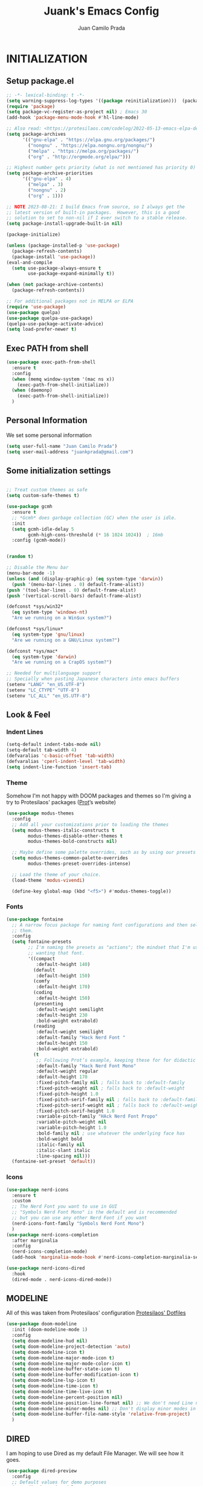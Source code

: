 #+TITLE: Juank's Emacs Config
#+AUTHOR: Juan Camilo Prada
#+EMAIL: juankprada@gmail.com

* INITIALIZATION


** Setup package.el

#+begin_src emacs-lisp
  ;; -*- lexical-binding: t -*-
  (setq warning-suppress-log-types '((package reinitialization)))  (package-initialize)
  (require 'package)
  (setq package-vc-register-as-project nil) ; Emacs 30
  (add-hook 'package-menu-mode-hook #'hl-line-mode)

  ;; Also read: <https://protesilaos.com/codelog/2022-05-13-emacs-elpa-devel/>
  (setq package-archives
        '(("gnu-elpa" . "https://elpa.gnu.org/packages/")
          ("nongnu" . "https://elpa.nongnu.org/nongnu/")
          ("melpa" . "https://melpa.org/packages/")
          ("org" . "http://orgmode.org/elpa/")))

  ;; Highest number gets priority (what is not mentioned has priority 0)
  (setq package-archive-priorities
        '(("gnu-elpa" . 4)
          ("melpa" . 3)
          ("nongnu" . 2)
          ("org" . 1)))

  ;; NOTE 2023-08-21: I build Emacs from source, so I always get the
  ;; latest version of built-in packages.  However, this is a good
  ;; solution to set to non-nil if I ever switch to a stable release.
  (setq package-install-upgrade-built-in nil)

  (package-initialize)

  (unless (package-installed-p 'use-package)
    (package-refresh-contents)
    (package-install 'use-package))
  (eval-and-compile
    (setq use-package-always-ensure t
          use-package-expand-minimally t))

  (when (not package-archive-contents)
    (package-refresh-contents))

  ;; For additional packages not in MELPA or ELPA
  (require 'use-package)
  (use-package quelpa)
  (use-package quelpa-use-package)
  (quelpa-use-package-activate-advice)
  (setq load-prefer-newer t)
#+end_src



#+RESULTS:

** Exec PATH from shell
#+begin_src emacs-lisp
  (use-package exec-path-from-shell
    :ensure t
    :config
    (when (memq window-system '(mac ns x))
      (exec-path-from-shell-initialize))
    (when (daemonp)
      (exec-path-from-shell-initialize))
    )
#+end_src

** Personal Information

We set some personal information
#+begin_src emacs-lisp
  (setq user-full-name "Juan Camilo Prada")
  (setq user-mail-address "juankprada@gmail.com")
#+end_src

** Some initialization settings
#+begin_src emacs-lisp

  ;; Treat custom themes as safe
  (setq custom-safe-themes t)

  (use-package gcmh
    :ensure t
    ;; *Gcmh* does garbage collection (GC) when the user is idle.
    :init
    (setq gcmh-idle-delay 5
          gcmh-high-cons-threshold (* 16 1024 1024))  ; 16mb
    :config (gcmh-mode))


  (random t)

  ;; Disable the Menu bar
  (menu-bar-mode -1)
  (unless (and (display-graphic-p) (eq system-type 'darwin))
    (push '(menu-bar-lines . 0) default-frame-alist))
  (push '(tool-bar-lines . 0) default-frame-alist)
  (push '(vertical-scroll-bars) default-frame-alist)

  (defconst *sys/win32*
    (eq system-type 'windows-nt)
    "Are we running on a Win$ux system?")

  (defconst *sys/linux*
    (eq system-type 'gnu/linux)
    "Are we running on a GNU/Linux system?")

  (defconst *sys/mac*
    (eq system-type 'darwin)
    "Are we running on a CrapOS system?")

  ;; Needed for multilanguage support
  ;; Specially when pasting Japanese characters into emacs buffers
  (setenv "LANG" "en_US.UTF-8")
  (setenv "LC_CTYPE" "UTF-8")
  (setenv "LC_ALL" "en_US.UTF-8")
  
#+end_src

** Look & Feel

*** Indent Lines
#+begin_src emacs-lisp
  (setq-default indent-tabs-mode nil)
  (setq-default tab-width 4)
  (defvaralias 'c-basic-offset 'tab-width)
  (defvaralias 'cperl-indent-level 'tab-width)
  (setq indent-line-function 'insert-tab)
#+end_src

*** Theme
Somehow I'm not happy with DOOM packages and themes so I'm
giving a try to Protesilaos' packages ([[http://protesilaos.com][Prot]]’s website)

#+begin_src emacs-lisp
  (use-package modus-themes
    :config
    ;; Add all your customizations prior to loading the themes
    (setq modus-themes-italic-constructs t
          modus-themes-disable-other-themes t
          modus-themes-bold-constructs nil)

    ;; Maybe define some palette overrides, such as by using our presets
    (setq modus-themes-common-palette-overrides
          modus-themes-preset-overrides-intense)

    ;; Load the theme of your choice.
    (load-theme 'modus-vivendi)

    (define-key global-map (kbd "<f5>") #'modus-themes-toggle))
#+end_src



*** Fonts
#+begin_src emacs-lisp
  (use-package fontaine
    ;; A narrow focus package for naming font configurations and then selecting
    ;; them.
    :config
    (setq fontaine-presets
          ;; I'm naming the presets as "actions"; the mindset that I'm using when
          ;; wanting that font.
          '((compact
             :default-height 140)
            (default
             :default-height 150)
            (comfy
             :default-height 170)
            (coding
             :default-height 150)
            (presenting
             :default-weight semilight
             :default-height 230
             :bold-weight extrabold)
            (reading
             :default-weight semilight
             :default-family "Hack Nerd Font "
             :default-height 150
             :bold-weight extrabold)
            (t
             ;; Following Prot’s example, keeping these for for didactic purposes.
             :default-family "Hack Nerd Font Mono"
             :default-weight regular
             :default-height 170
             :fixed-pitch-family nil ; falls back to :default-family
             :fixed-pitch-weight nil ; falls back to :default-weight
             :fixed-pitch-height 1.0
             :fixed-pitch-serif-family nil ; falls back to :default-family
             :fixed-pitch-serif-weight nil ; falls back to :default-weight
             :fixed-pitch-serif-height 1.0
             :variable-pitch-family "HAck Nerd Font Propo"
             :variable-pitch-weight nil
             :variable-pitch-height 1.0
             :bold-family nil ; use whatever the underlying face has
             :bold-weight bold
             :italic-family nil
             :italic-slant italic
             :line-spacing nil)))
    (fontaine-set-preset 'default))

#+end_src


*** Icons

#+begin_src emacs-lisp
  (use-package nerd-icons
    :ensure t
    :custom
    ;; The Nerd Font you want to use in GUI
    ;; "Symbols Nerd Font Mono" is the default and is recommended
    ;; but you can use any other Nerd Font if you want
    (nerd-icons-font-family "Symbols Nerd Font Mono")
    )
  (use-package nerd-icons-completion
    :after marginalia
    :config
    (nerd-icons-completion-mode)
    (add-hook 'marginalia-mode-hook #'nerd-icons-completion-marginalia-setup))

  (use-package nerd-icons-dired
    :hook
    (dired-mode . nerd-icons-dired-mode))
#+end_src


** MODELINE

All of this was taken from Protesilaos' configuration [[https://github.com/protesilaos/dotfiles][Protesilaos' Dotfiles]]
#+begin_src emacs-lisp
  (use-package doom-modeline
    :init (doom-modeline-mode 1)
    :config
    (setq doom-modeline-hud nil)
    (setq doom-modeline-project-detection 'auto)
    (setq doom-modeline-icon t)
    (setq doom-modeline-major-mode-icon t)
    (setq doom-modeline-major-mode-color-icon t)
    (setq doom-modeline-buffer-state-icon t)
    (setq doom-modeline-buffer-modification-icon t)
    (setq doom-modeline-lsp-icon t)
    (setq doom-modeline-time-icon t)
    (setq doom-modeline-time-live-icon t)
    (setq doom-modeline-percent-position nil)
    (setq doom-modeline-position-line-format nil) ;; We don't need Line number position in modeline
    (setq doom-modeline-minor-modes nil) ;; Don't display minor modes in modeline
    (setq doom-modeline-buffer-file-name-style 'relative-from-project)
    )
#+end_src


** DIRED
I am hoping to use Dired as my default File Manager. We will see how it goes.

#+begin_src emacs-lisp
  (use-package dired-preview
    :config
    ;; Default values for demo purposes
    (setq dired-preview-delay 0.7)
    (setq dired-preview-max-size (expt 2 20))
    (setq dired-preview-ignored-extensions-regexp
          (concat "\\."
                  "\\(mkv\\|webm\\|mp4\\|mp3\\|ogg\\|m4a"
                  "\\|gz\\|zst\\|tar\\|xz\\|rar\\|zip"
                  "\\|iso\\|epub\\|pdf\\)"))

    ;; Enable `dired-preview-mode' in a given Dired buffer or do it
    ;; globally:
    (dired-preview-global-mode 1)


    (defun my-dired-preview-to-the-right ()
      "My preferred `dired-preview-display-action-alist-function'."
      '((display-buffer-in-side-window)
        (side . right)
        (width . 0.3)))

    (setq dired-preview-display-action-alist-function #'my-dired-preview-to-the-right)
    )
#+end_src


** HELPFUL SETTINGS


*** Expand Region

This is a really awesome package that provides semantic expansion and selection.
Check out the video at: https://emacsrocks.com/e09.html to find out more.
#+begin_src emacs-lisp
  (use-package expand-region
    :bind (("C-=" . er/expand-region)
           ("C--" . er/contract-region)))

#+end_src


*** Add Icons to the completion system
#+begin_src emacs-lisp

  (use-package kind-icon
    ;; This packages helps provide additional icons for functions and variables in
    ;; the completion candidates.
    :after corfu
    :custom
    (kind-icon-use-icons t)
    (kind-icon-default-face 'corfu-default) ; Have background color be the same as
                                          ; `corfu' face background
    (kind-icon-blend-background nil)  ; Use midpoint color between foreground and
                                          ; background colors ("blended")?
    (kind-icon-blend-frac 0.08)
    ;; directory that defaults to the `user-emacs-directory'. Here, I change that
    ;; directory to a location appropriate to `no-littering' conventions, a
    ;; package which moves directories of other packages to sane locations.
    ;; (svg-lib-icons-dir (no-littering-expand-var-file-name "svg-lib/cache/")) ;
    ;; Change cache dir
    :config
                                          ; Enable `kind-icon'
    (add-to-list 'corfu-margin-formatters #'kind-icon-margin-formatter)
    ;; Add hook to reset cache so the icon colors match my theme
    ;; NOTE 2022-02-05: This is a hook which resets the cache whenever I switch
    ;; the theme using my custom defined command for switching themes. If I don't
    ;; do this, then the backgound color will remain the same, meaning it will not
    ;; match the background color corresponding to the current theme. Important
    ;; since I have a light theme and dark theme I switch between. This has no
    ;; function unless you use something similar
    (add-hook 'kb/themes-hooks
              #'(lambda () (interactive) (kind-icon-reset-cache))))
#+end_src

*** WHICH KEY
#+begin_src emacs-lisp
  (use-package which-key
    :ensure t)
  (which-key-mode)
#+end_src



*** IEdit
Edit multiple regions simultaneously
#+begin_src emacs-lisp
  (use-package iedit
    :ensure t
    :bind ("C-|" . iedit-mode)
    :diminish)
#+end_src


*** Dired
#+begin_src emacs-lisp
  (use-package dired
    :ensure nil
    :bind
    (("C-x C-j" . dired-jump))
    :custom
    ;; Always delete and copy recursively
    (dired-listing-switches "-lah")
    (dired-recursive-deletes 'always)
    (dired-recursive-copies 'always)
    ;; Auto refresh Dired, but be quiet about it
    (global-auto-revert-non-file-buffers t)
    (auto-revert-verbose nil)
    ;; Quickly copy/move file in Dired
    (dired-dwim-target t)
    ;; Move files to trash when deleting
    (delete-by-moving-to-trash t)
    ;; Load the newest version of a file
    (load-prefer-newer t)
    ;; Detect external file changes and auto refresh file
    (auto-revert-use-notify nil)
    (auto-revert-interval 3) ; Auto revert every 3 sec
    :config
    ;; Enable global auto-revert
    (global-auto-revert-mode t)
    ;; Reuse same dired buffer, to prevent numerous buffers while navigating in dired
    (put 'dired-find-alternate-file 'disabled nil)
    :hook
    (dired-mode . (lambda ()
                    (local-set-key (kbd "<mouse-2>") #'dired-find-alternate-file)
                    (local-set-key (kbd "RET") #'dired-find-alternate-file)
                    (local-set-key (kbd "^")
                                   (lambda () (interactive) (find-alternate-file ".."))))))
#+end_src


** FUNCTIONAL PLUGINS

*** Better Compilation Colors
#+begin_src emacs-lisp
  (use-package fancy-compilation
    :ensure t
    :config
    (setq fancy-compilation-override-colors nil)
    :commands (fancy-compilation-mode))

  (with-eval-after-load 'compile
    (fancy-compilation-mode))
#+end_src


*** Undo Tree
#+begin_src emacs-lisp
  (use-package undo-tree
    :ensure t
    :defer t
    :init (global-undo-tree-mode)
    :custom
    (undo-tree-visualizer-diff t)
    (undo-tree-history-directory-alist `(("." . ,(expand-file-name ".backup" user-emacs-directory))))
    (undo-tree-visualizer-timestamps t))
#+end_src


*** SUDO edit
#+begin_src emacs-lisp
  (use-package sudo-edit
    :ensure t
    :commands (sudo-edit))
#+end_src


*** AVY
Pick a letter and Avy finds all words with it at the begining of it. 
#+begin_src emacs-lisp
  (use-package avy
    :defer t
    :bind
    (("C-:" . avy-goto-char-timer)
     ("C-;" . avy-goto-line))
    :custom
    (avy-timeout-seconds 0.3)
    (avy-style 'pre)
    :custom-face
    (avy-lead-face ((t (:background "#51afef" :foreground "#870000" :weight bold)))));
#+end_src

*** Crux
#+begin_src  emacs-lisp
  (use-package crux

    :bind
    (("C-a" . crux-move-beginning-of-line)
     ("C-x 4 t" . crux-transpose-windows)
     ("C-x K" . crux-kill-other-buffers)
     ("C-k" . crux-smart-kill-line))
    :config
    (crux-with-region-or-buffer indent-region)
    (crux-with-region-or-buffer untabify)
    (crux-with-region-or-point-to-eol kill-ring-save)
    (defalias 'rename-file-and-buffer #'crux-rename-file-and-buffer))
#+end_src


*** DASHBOARD
Emacs Dashboard is an extensible startup screen showing your recent files, bookmars,
agenda items and an Emacs banner.
#+begin_src emacs-lisp
  (use-package dashboard-hackernews

    :init
    :config
    (require 'json))

  (use-package dashboard
    ;; Install dashboard if not installed
    :init     ;; tweak dashboard config before loading it
    (setq dashboard-banner-logo-title "Greetings master. What are we working on today?")
    ;;(setq dashboard-startup-banner 'logo) ;; use the standrad emacs logo as banner
    (setq dashboard-startup-banner (concat "~/.emacs.d/logos/logo-" (number-to-string (random 21)) ".png")) ;; use the standrad emacs logo as banner

    (setq dashboard-display-icons-p t) ;; display icons on both GUI and terminal
    (setq dashboard-icon-type 'nerd-icons) ;; use `nerd-icons' package
    ;;(setq dashboard-icon-type 'all-the-icons) ;; use `all-the-icons' package

    (setq dashboard-set-init-info t)
    (setq dashboard-set-heading-icons t)
    (setq dashboard-set-file-icons t)

    ;;(setq dashboard-center-content nil) ;; set to 't' for centered content
    (setq dashboard-set-navigator t)
    ;;(setq dashboard-navigator-buttons '((("" " Install system package" " Install system package" (lambda (&rest _) (helm-system-packages))))))
    (setq dashboard-set-week-agenda t)
    (setq dashboard-week-agenda t)
    (setq dashboard-heading-icons '((recents   . "nf-oct-history")
                                    (bookmarks . "nf-oct-bookmark")
                                    (agenda    . "nf-oct-calendar")
                                    (projects  . "nf-oct-rocket")
                                    (registers . "nf-oct-database")
                                    (hackernews . "nf-oct-log")
                                    ))
    (setq dashboard-week-agenda t)
    (setq dashboard-items '((recents . 10)
                            (agenda . 5)
                            (bookmarks . 5)
                            (projects . 5)
                            (registers . 5)
                            (hackernews . 5)
                            ))
    (setq initial-buffer-choice (lambda () (get-buffer-create "*dashboard*")))
    :config
    (dashboard-setup-startup-hook))
#+end_src


*** ORG Mode
#+begin_src emacs-lisp
  (use-package org

    :defer t
    :bind (("C-c l" . org-store-link)
           ("C-c a" . org-agenda)
           ("C-c c" . org-capture)
           (:map org-mode-map (("C-c C-p" . eaf-org-export-to-pdf-and-open)
                               ("C-c ;" . nil))))
    :custom
    (org-log-done 'time)
    (calendar-latitude 35.689487) ;; Prerequisite: set it to your location, currently default: Toronto, Canada
    (calendar-longitude 139.691711) ;; Usable for M-x `sunrise-sunset' or in `org-agenda'
    (org-export-backends (quote (ascii html icalendar latex md odt pdf)))
    (org-use-speed-commands t)
    (org-confirm-babel-evaluate 'nil)
    (org-latex-listings-options '(("breaklines" "true")))
    (setq org-todo-keywords
          (quote ((sequence "TODO(t!)"  "NEXT(n!)" "|" "DONE(d!)")
                  (sequence "IDEA(i!)" "MAYBE(y!)" "STAGED(s!)" "WORKING(k!)" "|" "USED(u!/@)")
                  )))
    (org-latex-listings t)
    (org-deadline-warning-days 7)
    (org-agenda-window-setup 'other-window)
    (org-latex-pdf-process
     '("pdflatex -shelnl-escape -interaction nonstopmode -output-directory %o %f"
       "pdflatex -shell-escape -interaction nonstopmode -output-directory %o %f"))
    :custom-face
    (org-agenda-current-time ((t (:foreground "spring green"))))
    :config
    (add-to-list 'org-latex-packages-alist '("" "listings"))
    (unless (version< org-version "9.2")
      (require 'org-tempo))
    (when (file-directory-p "~/org/agenda/")
      (setq org-agenda-files (list "~/org/agenda/")))
    (org-babel-do-load-languages
     'org-babel-load-languages
     '(;; other Babel languages
       (C . t)
       (python . t)
       (plantuml . t)))
    (defun org-export-toggle-syntax-highlight ()
      "Setup variables to turn on syntax highlighting when calling `org-latex-export-to-pdf'."
      (interactive)
      (setq-local org-latex-listings 'minted)
      (add-to-list 'org-latex-packages-alist '("newfloat" "minted")))

    (defun org-table-insert-vertical-hline ()
      "Insert a #+attr_latex to the current buffer, default the align to |c|c|c|, adjust if necessary."
      (interactive)
      (insert "#+attr_latex: :align |c|c|c|")))

  (use-package org-roam
    :after org
    :custom
    (org-roam-node-display-template
     (concat "${title:*} "
             (propertize "${tags:10}" 'face 'org-tag)))
    (org-roam-completion-everywhere t)
    :bind
    (("C-c n l" . org-roam-buffer-toggle)
     ("C-c n f" . org-roam-node-find)
     ("C-c n i" . org-roam-node-insert)
     ("C-c n h" . org-id-get-create)))
  ;;:config
  ;;(when (file-directory-p "~/org/roam/")
  ;;(setq org-roam-directory (file-truename "~/org/roam")))
  ;;(org-roam-db-autosync-mode))


  (use-package toc-org
    :hook (org-mode . toc-org-mode))

  (use-package ox-md
    :disabled
    :after (org))

  (use-package htmlize :defer t)
#+end_src


*** Rainbow Mode
#+begin_src emacs-lisp
  (use-package rainbow-mode

    :config
    (define-globalized-minor-mode my-global-rainbow-mode rainbow-mode
      (lambda () (rainbow-mode 1)))
    (my-global-rainbow-mode 1)
    )
#+end_src


*** Projectile
#+begin_src emacs-lisp
  (use-package projectile

    :config
    (projectile-global-mode 1))
#+end_src


*** Magit
#+begin_src emacs-lisp

  (use-package magit

    :if (executable-find "git")
    :bind
    (("C-x g" . magit-status)
     (:map magit-status-mode-map
           ("M-RET" . magit-diff-visit-file-other-window)))
    :config
    (defun magit-log-follow-current-file ()
      "A wrapper around `magit-log-buffer-file' with `--follow' argument."
      (interactive)
      (magit-log-buffer-file t)))
#+end_src


*** Vertico, Marginalia, Consult and embark (instead of swiper)
#+begin_src emacs-lisp
  ;; Enable vertico
  (use-package vertico
    :init
    (vertico-mode)

    ;; Different scroll margin
    (setq vertico-scroll-margin 0)

    ;; Show more candidates
    ;; (setq vertico-count 20)

    ;; Grow and shrink the Vertico minibuffer
    ;; (setq vertico-resize t)

    ;; Optionally enable cycling for `vertico-next' and `vertico-previous'.
    (setq vertico-cycle t)

    (defun my/vertico-insert ()
      (interactive)
      (let* ((mb (minibuffer-contents-no-properties))
             (lc (if (string= mb "") mb (substring mb -1))))
        (cond ((string-match-p "^[/~:]" lc) (self-insert-command 1 ?/))
              ((file-directory-p (vertico--candidate)) (vertico-insert))
              (t (self-insert-command 1 ?/)))))
    :bind (:map vertico-map
                ("/" . #'my/vertico-insert))
    :config
    (setq vertico-preselect 'directory)
    (defun +vertico-restrict-to-matches ()
      (interactive)
      (let ((inhibit-read-only t))
        (goto-char (point-max))
        (insert " ")
        (add-text-properties (minibuffer-prompt-end) (point-max)
                             '(invisible t read-only t cursor-intangible t rear-nonsticky t))))
    (define-key vertico-map (kbd "S-/") #'+vertico-restrict-to-matches)

    (defvar +vertico-current-arrow t)
    (cl-defmethod vertico--format-candidate :around
      (cand prefix suffix index start &context ((and +vertico-current-arrow
                                                     (not (bound-and-true-p vertico-flat-mode)))
                                                (eql t)))
      (setq cand (cl-call-next-method cand prefix suffix index start))
      (if (bound-and-true-p vertico-grid-mode)
          (if (= vertico--index index)
              (concat #("▶" 0 1 (face vertico-current)) cand)
            (concat #("_" 0 1 (display " ")) cand))
        (if (= vertico--index index)
            (concat
             #(" " 0 1 (display (left-fringe right-triangle vertico-current)))
             cand)
          cand)))

    )


  ;; Persist history over Emacs restarts. Vertico sorts by history position.
  (use-package savehist
    :init
    (savehist-mode))

  ;; A few more useful configurations...
  (use-package emacs
    :init
    ;; Add prompt indicator to `completing-read-multiple'.
    ;; We display [CRM<separator>], e.g., [CRM,] if the separator is a comma.
    (defun crm-indicator (args)
      (cons (format "[CRM%s] %s"
                    (replace-regexp-in-string
                     "\\`\\[.*?]\\*\\|\\[.*?]\\*\\'" ""
                     crm-separator)
                    (car args))
            (cdr args)))
    (advice-add #'completing-read-multiple :filter-args #'crm-indicator)

    ;; Do not allow the cursor in the minibuffer prompt
    (setq minibuffer-prompt-properties
          '(read-only t cursor-intangible t face minibuffer-prompt))
    (add-hook 'minibuffer-setup-hook #'cursor-intangible-mode)

    ;; Emacs 28: Hide commands in M-x which do not work in the current mode.
    ;; Vertico commands are hidden in normal buffers.
    ;; (setq read-extended-command-predicate
    ;;       #'command-completion-default-include-p)

    ;; Enable recursive minibuffers
    (setq enable-recursive-minibuffers t))

  ;; Enable rich annotations using the Marginalia package
  (use-package marginalia
    ;; Bind `marginalia-cycle' locally in the minibuffer.  To make the binding
    ;; available in the *Completions* buffer, add it to the
    ;; `completion-list-mode-map'.
    :bind (:map minibuffer-local-map
                ("M-A" . marginalia-cycle))
    :custom
    (marginalia-max-relative-age 0)
    (marginalia-align 'right)
    ;; The :init section is always executed.
    :init
    ;; Marginalia must be activated in the :init section of use-package such that
    ;; the mode gets enabled right away. Note that this forces loading the
    ;; package.
    (marginalia-mode))



  ;; Example configuration for Consult
  (use-package consult
    ;; Replace bindings. Lazily loaded due by `use-package'.
    :bind (;; C-c bindings in `mode-specific-map'
           ("C-c M-x" . consult-mode-command)
           ("C-c h" . consult-history)
           ("C-c k" . consult-kmacro)
           ("C-c m" . consult-man)
           ("C-c i" . consult-info)
           ([remap Info-search] . consult-info)
           ;; C-x bindings in `ctl-x-map'
           ("C-x M-:" . consult-complex-command)     ;; orig. repeat-complex-command
           ("C-x b" . consult-buffer)                ;; orig. switch-to-buffer
           ("C-x 4 b" . consult-buffer-other-window) ;; orig. switch-to-buffer-other-window
           ("C-x 5 b" . consult-buffer-other-frame)  ;; orig. switch-to-buffer-other-frame
           ("C-x t b" . consult-buffer-other-tab)    ;; orig. switch-to-buffer-other-tab
           ("C-x r b" . consult-bookmark)            ;; orig. bookmark-jump
           ("C-x p b" . consult-project-buffer)      ;; orig. project-switch-to-buffer
           ;; Custom M-# bindings for fast register access
           ("M-#" . consult-register-load)
           ("M-'" . consult-register-store)          ;; orig. abbrev-prefix-mark (unrelated)
           ("C-M-#" . consult-register)
           ;; Other custom bindings
           ("M-y" . consult-yank-pop)                ;; orig. yank-pop
           ;; M-g bindings in `goto-map'
           ("M-g e" . consult-compile-error)
           ("M-g f" . consult-flycheck)              ;; Alternative: consult-flycheck
           ("M-g g" . consult-goto-line)             ;; orig. goto-line
           ("M-g M-g" . consult-goto-line)           ;; orig. goto-line
           ("M-g o" . consult-outline)               ;; Alternative: consult-org-heading
           ("M-g m" . consult-mark)
           ("M-g k" . consult-global-mark)
           ("M-g i" . consult-imenu)
           ("M-g I" . consult-imenu-multi)
           ;; M-s bindings in `search-map'
           ("M-s d" . consult-find)                  ;; Alternative: consult-fd
           ("M-s c" . consult-locate)
           ("M-s g" . consult-grep)
           ("M-s G" . consult-git-grep)
           ("M-s r" . consult-ripgrep)
           ("M-s l" . consult-line)
           ("M-s L" . consult-line-multi)
           ("M-s k" . consult-keep-lines)
           ("M-s u" . consult-focus-lines)
           ;; Isearch integration
           ("M-s e" . consult-isearch-history)
           :map isearch-mode-map
           ("M-e" . consult-isearch-history)         ;; orig. isearch-edit-string
           ("M-s e" . consult-isearch-history)       ;; orig. isearch-edit-string
           ("M-s l" . consult-line)                  ;; needed by consult-line to detect isearch
           ("M-s L" . consult-line-multi)            ;; needed by consult-line to detect isearch
           ;; Minibuffer history
           :map minibuffer-local-map
           ("M-s" . consult-history)                 ;; orig. next-matching-history-element
           ("M-r" . consult-history))                ;; orig. previous-matching-history-element

    ;; Enable automatic preview at point in the *Completions* buffer. This is
    ;; relevant when you use the default completion UI.
    :hook (completion-list-mode . consult-preview-at-point-mode)

    ;; The :init configuration is always executed (Not lazy)
    :init

    ;; Optionally configure the register formatting. This improves the register
    ;; preview for `consult-register', `consult-register-load',
    ;; `consult-register-store' and the Emacs built-ins.
    (setq register-preview-delay 0.5
          register-preview-function #'consult-register-format)

    ;; Optionally tweak the register preview window.
    ;; This adds thin lines, sorting and hides the mode line of the window.
    (advice-add #'register-preview :override #'consult-register-window)

    ;; Use Consult to select xref locations with preview
    (setq xref-show-xrefs-function #'consult-xref
          xref-show-definitions-function #'consult-xref)

    ;; Configure other variables and modes in the :config section,
    ;; after lazily loading the package.
    :config

    ;; Optionally configure preview. The default value
    ;; is 'any, such that any key triggers the preview.
    ;; (setq consult-preview-key 'any)
    ;; (setq consult-preview-key "M-.")
    ;; (setq consult-preview-key '("S-<down>" "S-<up>"))
    ;; For some commands and buffer sources it is useful to configure the
    ;; :preview-key on a per-command basis using the `consult-customize' macro.
    (consult-customize
     consult-theme :preview-key '(:debounce 0.2 any)
     consult-ripgrep consult-git-grep consult-grep
     consult-bookmark consult-recent-file consult-xref
     consult--source-bookmark consult--source-file-register
     consult--source-recent-file consult--source-project-recent-file
     ;; :preview-key "M-."
     :preview-key '(:debounce 0.4 any))

    ;; Optionally configure the narrowing key.
    ;; Both < and C-+ work reasonably well.
    (setq consult-narrow-key "<") ;; "C-+"

    ;; Optionally make narrowing help available in the minibuffer.
    ;; You may want to use `embark-prefix-help-command' or which-key instead.
    ;; (define-key consult-narrow-map (vconcat consult-narrow-key "?") #'consult-narrow-help)

    ;; By default `consult-project-function' uses `project-root' from project.el.
    ;; Optionally configure a different project root function.
        ;;;; 1. project.el (the default)
    ;; (setq consult-project-function #'consult--default-project--function)
        ;;;; 2. vc.el (vc-root-dir)
    ;; (setq consult-project-function (lambda (_) (vc-root-dir)))
        ;;;; 3. locate-dominating-file
    ;; (setq consult-project-function (lambda (_) (locate-dominating-file "." ".git")))
        ;;;; 4. projectile.el (projectile-project-root)
    ;; (autoload 'projectile-project-root "projectile")
    ;; (setq consult-project-function (lambda (_) (projectile-project-root)))
        ;;;; 5. No project support
    ;; (setq consult-project-function nil)
    )

  (use-package consult-flycheck
    :after consult)

  (use-package embark
    :bind
    (("C-." . embark-act)         ;; pick some comfortable binding
     ("C-'" . embark-dwim)        ;; good alternative: M-.
     ("C-h B" . embark-bindings)) ;; alternative for `describe-bindings'

    :init

    ;; Optionally replace the key help with a completing-read interface
    (setq prefix-help-command #'embark-prefix-help-command)

    ;; Show the Embark target at point via Eldoc. You may adjust the
    ;; Eldoc strategy, if you want to see the documentation from
    ;; multiple providers. Beware that using this can be a little
    ;; jarring since the message shown in the minibuffer can be more
    ;; than one line, causing the modeline to move up and down:

    ;; (add-hook 'eldoc-documentation-functions #'embark-eldoc-first-target)
    ;; (setq eldoc-documentation-strategy #'eldoc-documentation-compose-eagerly)

    :config

    ;; Hide the mode line of the Embark live/completions buffers
    (add-to-list 'display-buffer-alist
                 '("\\`\\*Embark Collect \\(Live\\|Completions\\)\\*"
                   nil
                   (window-parameters (mode-line-format . none)))))

  ;; Consult users will also want the embark-consult package.
  (use-package embark-consult
    :after embark
    ;; only need to install it, embark loads it after consult if found
    :hook
    (embark-collect-mode . consult-preview-at-point-mode))


  (use-package consult-dir
    ;; This package helps ease traveling across directories by providing directory
    ;; candidates related to current buffers, bookmarks, and projects.  Further,
    ;; like other ~consult.el~ functions, you can use narrowing keys.  See
    ;; https://github.com/karthink/consult-dir.
    :after (consult)
    :bind (("C-x C-d" . consult-dir)
           :map minibuffer-local-completion-map
           ("C-x C-d" . consult-dir)
           ("C-x C-j" . consult-dir-jump-file)))


  (use-package consult-projectile
    ;; package provides a function I use everyday: ~M-x consult-projectile~.  When
    ;; I invoke ~consult-projectile~, I have the file completion for the current
    ;; project.  I can also type =b= + =SPACE= to narrow my initial search to open
    ;; buffers in the project.  Or =p= + =space= to narrow to other projects; and
    ;; then select a file within that project.
    :commands (consult-projectile)
    :config
    ;; I want recent files as well as project files as well as recent project
    ;; files...Hence the override fb
    (setq juank/consult--source-recent-file consult--source-recent-file)
    (plist-put juank/consult--source-recent-file :narrow ?R)
    (plist-put juank/consult--source-recent-file :name "Recent File")
    (setq consult-projectile-sources
          '( ;; key b
            consult-projectile--source-projectile-buffer
            ;; key f
            consult-projectile--source-projectile-file
            ;; key p
            consult-projectile--source-projectile-project
            ;; key d
            consult-projectile--source-projectile-dir
            ;; key m
            consult--source-bookmark
            ;; key r
            consult-projectile--source-projectile-recentf
            ;; key R
            juank/consult--source-recent-file
            ;; key *
            consult--source-modified-buffer))

    (defun consult-find-file-with-preview (prompt &optional dir default mustmatch initial pred)
      (interactive)
      (let ((default-directory (or dir default-directory)))
        (consult--read #'read-file-name-internal :state (consult--file-preview)
                       :prompt prompt
                       :initial initial
                       :require-match mustmatch
                       :predicate pred)))
    :bind ("C-x C-p" . consult-projectile)
    )


  (use-package orderless
    :init
    (setq completion-styles '(orderless basic)
          completion-category-defaults nil
          completion-category-overrides '((file (style basic partial-completion)))
          ))



#+end_src

*** CORFU mode (instead of company mode
#+begin_src emacs-lisp
  (use-package corfu
    ;; Optional customizations
    :custom
    (corfu-cycle t)                ;; Enable cycling for `corfu-next/previous'
    ;; (corfu-auto t)                 ;; Enable auto completion
    (corfu-separator ?_)          ;; Orderless field separator
    ;; (corfu-quit-at-boundary nil)   ;; Never quit at completion boundary
    ;; (corfu-quit-no-match nil)      ;; Never quit, even if there is no match
    ;; (corfu-preview-current nil)    ;; Disable current candidate preview
    ;; (corfu-preselect 'prompt)      ;; Preselect the prompt
    ;; (corfu-on-exact-match nil)     ;; Configure handling of exact matches
    (corfu-scroll-margin 5)        ;; Use scroll margin
    ;; Recommended: Enable Corfu globally.  This is recommended since Dabbrev can
    ;; be used globally (M-/).  See also the customization variable
    ;; `global-corfu-modes' to exclude certain modes.
    :bind
    (:map corfu-map ("M-SPC" . corfu-insert-separator))
    :config
    (setq corfu-auto t
          corfu-quit-no-match 'separator)
    :init
    (global-corfu-mode)

    )

  ;; A few more useful configurations...
  (use-package emacs
    :init

    ;; Emacs 28: Hide commands in M-x which do not apply to the current mode.
    ;; Corfu commands are hidden, since they are not supposed to be used via M-x.
    (setq read-extended-command-predicate
          #'command-completion-default-include-p)

    ;; Enable indentation+completion using the TAB key.
    ;; `completion-at-point' is often bound to M-TAB.
    (setq tab-always-indent 'complete)
    (setq completion-cycle-threshold nil)      ; Always show all candidates in popup menu
    )

  (use-package cape
    :bind (("C-c p p" . completion-at-point) ;; capf
           ("C-c p t" . complete-tag)        ;; etags
           ("C-c p d" . cape-dabbrev)        ;; or dabbrev-completion
           ("C-c p h" . cape-history)
           ("C-c p f" . cape-file)
           ("C-c p k" . cape-keyword)
           ("C-c p s" . cape-elisp-symbol)
           ("C-c p e" . cape-elisp-block)
           ("C-c p a" . cape-abbrev)
           ("C-c p l" . cape-line)
           ("C-c p w" . cape-dict)
           ("C-c p :" . cape-emoji)
           ("C-c p \\" . cape-tex)
           ("C-c p _" . cape-tex)
           ("C-c p ^" . cape-tex)
           ("C-c p &" . cape-sgml)
           ("C-c p r" . cape-rfc1345))
    :init
    (advice-add 'eglot-completion-at-point :around #'cape-wrap-buster)
    ;; Add to the global default value of `completion-at-point-functions' which is
    ;; used by `completion-at-point'.  The order of the functions matters, the
    ;; first function returning a result wins.  Note that the list of buffer-local
    ;; completion functions takes precedence over the global list.
    (add-to-list 'completion-at-point-functions #'cape-dabbrev)
    (add-to-list 'completion-at-point-functions #'cape-file)
    (add-to-list 'completion-at-point-functions #'cape-elisp-block)

    ;;(add-to-list 'completion-at-point-functions #'cape-history)
    ;;(add-to-list 'completion-at-point-functions #'cape-keyword)
    ;;(add-to-list 'completion-at-point-functions #'cape-tex)
    ;;(add-to-list 'completion-at-point-functions #'cape-sgml)
    ;;(add-to-list 'completion-at-point-functions #'cape-rfc1345)
    ;;(add-to-list 'completion-at-point-functions #'cape-abbrev)
    ;;(add-to-list 'completion-at-point-functions #'cape-dict)
    ;;(add-to-list 'completion-at-point-functions #'cape-elisp-symbol)
    ;;(add-to-list 'completion-at-point-functions #'cape-line)
    )

#+end_src



*** Treesitter and Coding Highlights

#+begin_src emacs-lisp

  (use-package treesit
    :ensure nil
    :init
    (setq treesit-font-lock-level 4)
    :init

    (defun juank/treesit/function-select ()
      "Select the current function at point."
      (interactive)
      (if-let ((func (treesit-defun-at-point)))
          (progn
            (goto-char (treesit-node-start func))
            (call-interactively #'set-mark-command)
            (goto-char (treesit-node-end func)))
        (user-error "No function to select")))

    ;; This function, tested against Ruby, will return the module space qualified
    ;; method name (e.g. Hello::World#method_name).
    (cl-defun juank/treesit/yank-qualified-method-fname ()
      "Return the fully qualified name of method at point.  If not on a method, get the containing class."
      (if-let ((func (treesit-defun-at-point)))
          ;; Instance method or class method?
          (let* ((method_type (if (string= "method"
                                           (treesit-node-type func))
                                  "#" "."))
                 (method_name (treesit-node-text
                               (car (treesit-filter-child
                                     func
                                     (lambda (node)
                                       (string= "identifier"
                                                (treesit-node-type node)))))))
                 (module_space (s-join "::" (juank/treesit/module_space func))))
            (if current-prefix-arg
                module_space
              (concat module_space method_type method_name)))
        (let ((current-node (treesit-node-at (point))))
          (s-join "::" (juank/treesit/module_space current-node)))))

    ;; Handles the following Ruby code:
    ;;
    ;;   module A::B
    ;;     module C
    ;;     end
    ;;     C::D = Struct.new do
    ;;       def call
    ;;       end
    ;;     end
    ;;   end
    ;; Special thanks to https://eshelyaron.com/posts/2023-04-01-take-on-recursion.html
    (defun juank/treesit/module_space (node &optional acc)
      (if-let ((parent (treesit-parent-until
                        node
                        (lambda (n) (member (treesit-node-type n)
                                            '("class" "module" "assignment")))))
               (parent_name (treesit-node-text
                             (car
                              (treesit-filter-child
                               parent
                               (lambda (n)
                                 (member (treesit-node-type n)
                                         '("constant" "scope_resolution"))))))))
          (juank/treesit/module_space parent (cons parent_name acc))
        acc)))

  (use-package treesit-auto
    :custom
    (treesit-auto-install 'prompt)
    :config
    (treesit-auto-add-to-auto-mode-alist 'all)
    (global-treesit-auto-mode))
  
  (use-package scopeline
    ;; Show the scope info of methods, blocks, if/case statements.  This is done
    ;; via an overlay for "blocks" that are more than 5 (default) lines
                                          ;:straight (:host github :repo "jeremyf/scopeline.el")
    :hook (prog-mode-hook . scopeline-mode))
#+end_src



*** Eglot
*TODO:* Move back to lsp-mode. For Ruby it seems LSP-Mode is way better
supported than Eglot. Provides more features and integrates better with Ruby-ts-mode

*STUDY:* Maybe it would be good to keep both and set Eglot mode to some prog-modes
while using LSP-mode for others.

Emacs LSP mode (different to lsp-mode). Eglot uses
way less packages and relies on external LSP servers. This way
it may be easier to actually integrat JAVA LSP into Emacs correctly with
ANT (still not something I'm sure how to handle).

#+begin_src emacs-lisp
  ;; (defun my-typescript-eglot-hook ()
  ;;   ((js-mode
  ;;     typescript-mode
  ;;     typescriptreact-mode) . eglot-ensure)
  ;;   ;; I'm not sure why this is needed, but it throws an error if I remove it
  ;;   (cl-defmethod project-root ((project (head eglot-project)))
  ;;     (cdr project))
  ;;   (defun my-project-try-tsconfig-json (dir)
  ;;     (when-let* ((found (locate-dominating-file dir "tsconfig.json")))
  ;;       (cons 'eglot-project found)))

  ;;   (add-hook 'project-find-functions
  ;;             'my-project-try-tsconfig-json nil nil)

  ;;   (add-to-list 'eglot-server-programs
  ;;                '((typescript-mode) "typescript-language-server" "--stdio"))
  ;;   )

  (use-package eglot
    :defer t
    :hook
    ((css-mode css-ts-mode
               ruby-mode ruby-ts-mode
               python-mode python-ts-mode
               yaml-mode yaml-ts-mode
               html-mode html-ts-mode
               js-mode js-ts-mode
               json-mode json-ts-mode
               scss-mode scss-ts-mode)
     . eglot-ensure)

    ((eglot-managed-mode . juank/eglot-eldoc)
     (eglot-managed-mode . juank/eglot-capf)
     )
    :preface
    (defun juank/eglot-eldoc ()
      ;; https://www.masteringemacs.org/article/seamlessly-merge-multiple-documentation-sources-eldoc
      (setq eldoc-documentation-strategy
            'eldoc-documentation-compose-eagerly))
    :config
    ;; (add-to-list 'eglot-server-programs
    ;;              '((ruby-mode ruby-ts-mode)  "ruby-lsp"))
    ;;(setq eglot-events-buffer-size 0)
    ;;(add-to-list 'eglot-stay-out-of 'flycheck)
    ;;(setq completion-category-overrides '((eglot (styles orderless))))
    (setq-default eglot-workspace-configuration
                  '((:pylsp . (:configurationSources ["flake8"]
                                                     :plugins (
                                                               :pycodestyle (:enabled :json-false)
                                                               :mccabe (:enabled :json-false)
                                                               :pyflakes (:enabled :json-false)
                                                               :flake8 (:enabled :json-false
                                                                                 :maxLineLength 88)
                                                               :ruff (:enabled t
                                                                               :lineLength 88)
                                                               :pydocstyle (:enabled t
                                                                                     :convention "numpy")
                                                               :yapf (:enabled :json-false)
                                                               :autopep8 (:enabled :json-false)
                                                               :black (:enabled t
                                                                                :line_length 88
                                                                                :cache_config t))))))
    (defun juank/eglot-capf ()
      ;; I don't want `eglot-completion-at-point' to trample my other completion
      ;; options.
      ;;
      ;; https://stackoverflow.com/questions/72601990/how-to-show-suggestions-for-yasnippets-when-using-eglot
      (setq-local completion-at-point-functions
                  (list (cape-capf-super
                         #'juank/version-control/project-capf
                         #'juank/version-control/issue-capf
                         #'eglot-completion-at-point

                         #'cape-keyword))))
    )

#+end_src



*** eldoc

It's good to have some documentation when coding. This package
handles that.

#+begin_src emacs-lisp
  (use-package eldoc
    ;; Helps with rendering documentation
    ;; https://www.masteringemacs.org/article/seamlessly-merge-multiple-documentation-sources-eldoc
    :config
    (add-to-list 'display-buffer-alist
                 '("^\\*eldoc for" display-buffer-at-bottom
                   (window-height . 4)))
    (setq eldoc-documentation-strategy 'eldoc-documentation-compose-eagerly))
#+end_src


*** Utilities

#+begin_src emacs-lisp

  (use-package s
    ;; The long lost Emacs string manipulation library.
    ;; (See https://github.com/magnars/s.el/)
    )
#+end_src

*** Whichkey
#+begin_src emacs-lisp
  (use-package which-key
    ;; optional if you want which-key integration  
    :config
    (which-key-mode))
#+end_src

*** Treemacs
#+begin_src emacs-lisp
  (use-package treemacs

    :defer t
    :init
    (with-eval-after-load 'winum
      (define-key winum-keymap (kbd "M-0") #'treemacs-select-window))
    :config
    (progn
      ;; The default width and height of the icons is 22 pixels. If you are
      ;; using a Hi-DPI display, uncomment this to double the icon size.
      ;;(treemacs-resize-icons 44)
      (treemacs-follow-mode t)
      (treemacs-filewatch-mode t)
      (treemacs-fringe-indicator-mode 'always)
      (when treemacs-python-executable
        (treemacs-git-commit-diff-mode t))

      (pcase (cons (not (null (executable-find "git")))
                   (not (null treemacs-python-executable)))
        (`(t . t)
         (treemacs-git-mode 'deferred))
        (`(t . _)
         (treemacs-git-mode 'simple)))
      (treemacs-hide-gitignored-files-mode nil)
      )

    :bind
    (:map global-map
          ("M-0"       . treemacs-select-window)
          ("C-x t 1"   . treemacs-delete-other-windows)
          ("C-x t t"   . treemacs)
          ("C-x t d"   . treemacs-select-directory)
          ("C-x t B"   . treemacs-bookmark)
          ("C-x t C-t" . treemacs-find-file)
          ("C-x t M-t" . treemacs-find-tag)))

  (use-package treemacs-projectile
    :after (treemacs projectile)
    )

  (use-package treemacs-icons-dired
    :hook (dired-mode . treemacs-icons-dired-enable-once)
    )

  (use-package treemacs-nerd-icons)

  (use-package treemacs-persp ;;treemacs-perspective if you use perspective.el vs. persp-mode
    :after (treemacs persp-mode) ;;or perspective vs. persp-mode
    :config (treemacs-set-scope-type 'Perspectives))

  (use-package treemacs-tab-bar ;;treemacs-tab-bar if you use tab-bar-mode
    :after (treemacs)
    :config (treemacs-set-scope-type 'Tabs))

  (use-package treemacs-magit
    :after (treemacs magit))

#+end_src


*** Indication of VCS changes
#+begin_src emacs-lisp
  (use-package diff-hl
    :hook
    (prog-mode-hook . diff-hl-mode))
#+end_src

*** String Inflection
#+begin_src emacs-lisp
  (use-package string-inflection
    :config
    ;; default
    (global-set-key (kbd "C-c C-u") 'string-inflection-all-cycle)

    ;; for ruby
    (add-hook 'ruby-mode-hook
              #'(lambda ()
                  (local-set-key (kbd "C-c C-u") 'string-inflection-ruby-style-cycle)))

    ;; for elixir
    (add-hook 'elixir-mode-hook
              #'(lambda ()
                  (local-set-key (kbd "C-c C-u") 'string-inflection-elixir-style-cycle)))

    ;; for java
    (add-hook 'java-mode-hook
              #'(lambda ()
                  (local-set-key (kbd "C-c C-u") 'string-inflection-java-style-cycle)))

    ;; for python
    (add-hook 'python-mode-hook
              #'(lambda ()
                  (local-set-key (kbd "C-c C-u") 'string-inflection-python-style-cycle)))
    )
#+end_src


*** Flycheck
For Flycheck to work as expected, it needs that linters and checkers are installed.
Check [[https://www.flycheck.org/en/latest/user/quickstart.html][Flycheck's Official documentation]]
#+begin_src emacs-lisp
  (use-package flycheck
    :init (global-flycheck-mode)
    :config
    (setq flycheck-indication-mode nil)
    (setq flycheck-highlighting-mode 'lines)
    )
#+end_src



*** AG Search Tool
#+begin_src emacs-lisp
  (use-package ag)
#+end_src

*** Yasnippet
#+begin_src emacs-lisp
  (use-package yasnippet
    :diminish yas-minor-mode
    :init (yas-global-mode)
    :config
    (yas-reload-all)
    (add-hook 'sh-mode #'yas-minor-mode)
    (add-hook 'c-mode-hook #'yas-minor-mode)
    (add-hook 'java-mode-hook #'yas-minor-mode)
    (add-hook 'rust-mode-hook #'yas-minor-mode)
    (add-hook 'ruby-mode-hook #'yas-minor-mode)
    (add-hook 'python-mode-hook #'yas-minor-mode)
    (add-hook 'php-mode-hook #'yas-minor-mode)
    (add-hook 'javascript-mode-hook #'yas-minor-mode)
    (add-hook 'typescript-mode-hook #'yas-minor-mode)
    (add-hook 'haskell-mode-hook #'yas-minor-mode)
    )

  (use-package yasnippet-snippets)
#+end_src

* GENERAL SETTINGS

** ENVRC
If this is failing it is quite likeyly `direnv` is not installed in the system.
Install i using Distro Package Manager or Homebrew
#+begin_src emacs-lisp
  (use-package envrc
    :config
    (envrc-global-mode)
    (define-key envrc-mode-map (kbd "C-c e") 'envrc-command-map)
    )
#+end_src

** GUI SETTINGS


*** Disable Menu, Toolbar and Scroll bars
#+begin_src emacs-lisp
  (menu-bar-mode -1)
  (tool-bar-mode -1)
  (scroll-bar-mode -1)
#+end_src


*** Display Line Numbers
#+begin_src emacs-lisp
  (defun my-display-numbers-hook ()
    (display-line-numbers-mode 1)
    (setq display-line-numbers-type 'relative)
    )
  (add-hook 'prog-mode-hook 'my-display-numbers-hook)
  (add-hook 'text-mode-hook 'my-display-numbers-hook)
  ;;(global-display-line-numbers-mode 1)
  (global-visual-line-mode -1)
  (global-hl-line-mode -1)
#+end_src

** Behavioural settings

#+begin_src emacs-lisp

  (setq max-lisp-eval-depth 10000)
  (setq max-specpdl-size 32000)
  ;; Determine the underlying operating system
  (if (eq system-type 'darwin) (setq juank-aquamacs t))
  (if (eq system-type 'gnu/linux) (setq juank-linux t))
  (if (eq system-type 'windows-nt)(setq juank-win32 t))

  ;; Enable electric pair mode by default
  (electric-pair-mode t)

  (add-to-list 'default-frame-alist '(inhibit-double-buffering . t))

  ;; start full screen
  (add-to-list 'default-frame-alist '(fullscreen . maximized))
  ;; set default coding of buffers
  (unless *sys/win32*
    (set-selection-coding-system 'utf-8)
    (prefer-coding-system 'utf-8)
    (set-language-environment "UTF-8")
    (set-default-coding-systems 'utf-8)
    (set-terminal-coding-system 'utf-8)
    (set-keyboard-coding-system 'utf-8)
    (setq locale-coding-system 'utf-8))
  ;; Treat clipboard input as UTF-8 string first; compound text next, etc.
  (when (display-graphic-p)
    (setq x-select-request-type '(UTF8_STRING COMPOUND_TEXT TEXT STRING)))

  (setq default-buffer-file-coding-system 'utf-8-unix)

  ;; switched from tabs to spaces for indentation
  (setq-default indent-tabs-mode nil)
  ;; also set the indentation level to 4.
  (setq-default tab-width 4)
  ;; Don't autosave.
  (setq auto-save-default nil)
  ;; make copy and paste use the same clipboard as emacs.
  (setq select-enable-primary t)
  (setq select-enable-clipboard t)

  ;; Ensure I can use paste from the Mac OS X clipboard ALWAYS (or close)
  (when (memq window-system '(mac ns))
    (setq interprogram-paste-function (lambda () (shell-command-to-string "pbpaste"))))

  ;; sets Sunday to be the first day of the week in calendar
  (setq calendar-week-start-day 0 )

  (recentf-mode 1)
  (setq-default recent-save-file "~/.emacs.d/recentf")
  ;; save emacs backups in a different directory
  ;; (some build-systems build automatically all files with a prefix, and .#something.someending breakes that)
  (setq backup-directory-alist '(("." . "~/.emacsbackups")))
  ;; Don't create lockfiles. Many build systems that continously monitor the file system get confused by them (e.g, Quarkus). This sometimes causes the build systems to not work anymore before restarting
  (setq create-lockfiles nil)
  ;; Enable show-paren-mode (to visualize paranthesis) and make it possible to delete things we have marked
  (show-paren-mode 1)
  (delete-selection-mode 1)
  ;; don't use version numbers for backup files
  (setq version-control 'never)
  ;; open unidentified files in text mode
  (setq default-major-mode 'text-mode)
  ;; truncate, truncate truncate!
  (set-default 'truncate-lines t)
  ;; make the region visible (but only up to the next operation on it)
  (setq transient-mark-mode t)

  ;; don't add new lines to the end of a file when using down-arrow key
  (setq next-line-add-newlines nil)

  ;; make find-file and buffer switch case insensitive
  (setq read-file-name-completion-ignore-case t)
  (setq read-buffer-completion-ignore-case t)

  ;; use y or n instead of yes or no
  (defalias 'yes-or-no-p 'y-or-n-p)

  ;; winne-mode helper mode to restore window layout
  (when (fboundp 'winner-mode)
    (winner-mode 1))

  (setq split-height-threshold 20)
  (setq split-width-threshold nil)

  ;; This only works in Mac
  (setq mac-command-modifier 'meta)
  (setq mac-option-modifier nil)

  ;; Stop Emacs from losing undo information by
  ;; setting very high limits for undo buffers
  (setq undo-limit 20000000)
  (setq undo-strong-limit 40000000)

  ;; Automatically remove trailing whitespace.
  (add-hook 'prog-mode-hook
            (lambda()
              (unless (derived-mode-p 'markdown-mode)
                (add-hook 'before-save-hook
                          #'cleanup-buffer t t))))

  ;; ignore bell alarm completely
  (setq ring-bell-function 'ignore)

  ;; Always start Emacs with a split view
  (split-window-horizontally)

  ;; Colours ("Colors" in some other languages)
  ;; Give me colours in major editing modes!
  (require 'font-lock)
  (global-font-lock-mode t)

  ;; Dont show the GNU splash screen
  (setq inhibit-startup-message t)

  ;; highlight region between point and mark
  (transient-mark-mode t)

  ;; highlight during query
  (setq query-replace-highlight t)

  ;; highlight incremental search
  (setq search-highlight t)

  ;; Don’t compact font caches during GC.
  (setq inhibit-compacting-font-caches t)

  ;; Show Keystrokes in Progress Instantly
  (setq echo-keystrokes 0.1)

  ;; Move Custom-Set-Variables to Different File
  (setq custom-file (concat user-emacs-directory "custom-set-variables.el"))
  (load custom-file 'noerror)

  ;; So Long mitigates slowness due to extremely long lines.
  (when (fboundp 'global-so-long-mode)
    (global-so-long-mode))

  ;; Enable `erase-buffer' function
  (put 'erase-buffer 'disabled nil)

  ;; Default .args, .in, .out files to text-mode
  (add-to-list 'auto-mode-alist '("\\.in\\'" . text-mode))
  (add-to-list 'auto-mode-alist '("\\.out\\'" . text-mode))
  (add-to-list 'auto-mode-alist '("\\.args\\'" . text-mode))
  (add-to-list 'auto-mode-alist '("\\.bb\\'" . shell-script-mode))
  (add-to-list 'auto-mode-alist '("\\.bbclass\\'" . shell-script-mode))
  (add-to-list 'auto-mode-alist '("\\.Rmd\\'" . markdown-mode))

  ;; Smooth Scrolling
  ;; Vertical Scroll
  (setq scroll-step 1)
  (setq scroll-margin 10)
  (setq scroll-conservatively 101)
  (setq scroll-up-aggressively 0.01)
  (setq scroll-down-aggressively 0.01)
  (setq auto-window-vscroll nil)
  (setq fast-but-imprecise-scrolling nil)
  (setq mouse-wheel-scroll-amount '(1 ((shift) . 1)))
  (setq mouse-wheel-progressive-speed nil)

  ;; ;; Horizontal  Scroll
  (setq hscroll-step 1)
  (setq hscroll-margin 1)

  ;; Titlebar
  (setq-default frame-title-format '("Emacs - " user-login-name "@" system-name " - %b"))

  (when (version<= "29.1" emacs-version)
    (pixel-scroll-precision-mode 1))

#+end_src

*** General Editing settings

#+begin_src emacs-lisp

  ;; show unncessary whitespace that can mess up your diff
  (add-hook 'prog-mode-hook (lambda () (interactive) (setq show-trailing-whitespace 1)))
  ;; redefine the isearch-forward-regexp function
  (add-hook 'isearch-mode-hook 'my-isearch-yank-word-hook)

  (use-package hl-todo
    :config (global-hl-todo-mode)
    (setq hl-todo-keyword-faces
          '(("TODO"   . "#7f0000") ;; red-intense
            ("STUDY"  . "#ffa500")
            ("IMPORTANT"   . "#ffff00")
            ("NOTE"   . "#00ff00")
            ("FIXME"  . "#ffff00")))) ;; red-intense

#+end_src


** Development Specific Settings

#+begin_src emacs-lisp

  ;; Better Compilation
  ;; kill compilation process before starting another
  (setq-default compilation-always-kill t)
  ;; save all buffers on `compile'
  (setq-default compilation-ask-about-save nil)
  ;; Get compilation buffer to autoscroll. Always!!!
  (setq-default compilation-scroll-output t)

  ;; ad-handle-definition warnings are generated when functions are redefined with `defadvice',
  ;; they are not helpful.
  (setq ad-redefinition-action 'accept)

  (add-to-list 'auto-mode-alist '("\\.gitconfig$" . conf-mode))

  ;; setup compile package
  (require 'compile)
  (setq mode-compile-always-save-buffer-p nil)

#+end_src


*** VTerm Configuration
#+begin_src emacs-lisp
  (use-package vterm
    :disabled
    :config
    (defun vterm-counsel-yank-pop-action (orig-fun &rest args)
      (if (equal major-mode 'vterm-mode)
          (let ((inhibit-read-only t)
                (yank-undo-function (lambda (_start _end) (vterm-undo))))
            (cl-letf (((symbol-function 'insert-for-yank)
                       (lambda (str) (vterm-send-string str t))))
              (apply orig-fun args)))
        (apply orig-fun args)))

    (advice-add 'counsel-yank-pop-action :around #'vterm-counsel-yank-pop-action)
    )


#+end_src


*** DAP Mode (For debugging)
#+begin_src emacs-lisp
  ;; Debugger
  (use-package dap-mode

    :defer t
    :after lsp-mode
    :config
    (dap-auto-configure-mode))
#+end_src


*** Java Configuration

#+begin_src emacs-lisp
  (add-hook 'java-mode-hook 'yas-minor-mode)

  (require 'compile)

  (defun my-java-mode-hook ()

    ;; Compilation mode
    (defun juank-fun-java-compilation-hook ()
      (make-local-variable 'truncate-lines)
      (setq truncate-lines nil)
      )
    (add-hook 'compilation-mode-hook 'juank-fun-java-compilation-hook())

    (setq compilation-directory-locked nil)

    ;; (setq juank-makescript "build.xml")
    ;; (setq juank-build-command "ant build -emacs")
    ;; (setq juank-clean-command "ant clean -emacs")
    ;; (setq juank-run-command "ant run -emacs")

    (find-java-build-file-recursive)

    (setq tab-width 4
          indent-tabs-mode nil)

    (define-key c-mode-map "\C-m" 'newline-and-indent)
    ;;  Handle super-tabbify (TAB completes, shift-TAB actually tabs)
    (setq dabbrev-case-replace t)
    (setq dabbrev-case-fold-search t)
    (setq dabbrev-upcase-means-case-search t)


    (abbrev-mode 1)
    (turn-on-font-lock)

    (setq comment-style 'multi-line)
    (setq comment-start "/* ")
    (setq comment-end " */")
    (setq java-indent-level 4)
    (global-set-key [f9] 'first-error)
    (global-set-key [f10] 'previous-error)
    (global-set-key [f11] 'next-error)
    (define-key c-mode-map "\t" 'dabbrev-expand)
    (define-key c-mode-map [S-tab] 'indent-for-tab-command)
    (define-key c-mode-map [C-tab] 'indent-region)
    )


  (add-hook 'java-mode-hook 'my-java-mode-hook)
#+end_src

** Key Bindings

*** Disable Stupid Emacs default keybindings
#+begin_src emacs-lisp
  ;; Prevent Emacs from being closed with this Key combination
  (global-set-key (kbd "C-x C-c") 'dont-kill-emacs)
  ;; Disable the C-z sleep/suspend key
  (global-unset-key (kbd "C-z"))

  ;; Disable the C-x C-b key, because I use helm (C-x b) instead
  ;; To be fair this is not stupid but I just dont need it
  (global-unset-key (kbd "C-x C-b"))

#+end_src


*** Some useful keybindings
#+begin_src emacs-lisp
  (global-set-key (kbd "C-c C-g") 'goto-line)
  ;; Duplicate a line
  (global-set-key (kbd "C-c C-d") 'duplicate-line)
  ;; execute my-isearch-word-at-point with ctrl+* key binding
  (global-set-key (kbd "C-*") 'my-isearch-word-at-point)
  ;; String Inflection
  ;;(global-set-key (kbd "C-<return>") 'company-complete)
  ;; activate whitespace-mode to view all whitespace characters
  (global-set-key (kbd "C-c C-w") 'whitespace-mode)
  ;; Save all buffers
  (global-set-key (kbd "C-x C-a") #'save-all-buffers)
#+end_src


*** Lets Make Movement sane
#+begin_src emacs-lisp
  (define-key global-map [M-right] 'forward-word)
  (define-key global-map [M-left] 'backward-word)
  (define-key global-map [M-up] 'previous-blank-line)
  (define-key global-map [M-down] 'next-blank-line)
  (define-key global-map [C-right] 'forward-word)
  (define-key global-map [C-left] 'backward-word)
  (define-key global-map [C-up] 'previous-blank-line)
  (define-key global-map [C-down] 'next-blank-line)
  (define-key global-map [home] 'beginning-of-line)
  (define-key global-map [end] 'end-of-line)
  (define-key global-map [pgup] 'forward-page)
  (define-key global-map [pgdown] 'backward-page)
  (define-key global-map [C-next] 'scroll-other-window)
  (define-key global-map [C-prior] 'scroll-other-window-down)
#+end_src

*** Make Ivy the default
#+begin_src emacs-lisp
  (global-set-key "\C-s" 'consult-line)
                                          ;(global-set-key "\C-r" 'swiper-backward)
                                          ;(global-set-key (kbd "M-x") 'counsel-M-x)
                                          ;(global-set-key (kbd "C-x C-f") 'counsel-find-file)
                                          ;(global-set-key (kbd "C-x C-p") 'counsel-projectile)
                                          ;(global-set-key (kbd "C-c C-r") 'ivy-resume)
                                          ;(global-set-key (kbd "<f1> f") 'counsel-describe-function)
  ;; (global-set-key (kbd "<f1> v") 'counsel-describe-variable)
  ;; (global-set-key (kbd "<f1> o") 'counsel-describe-symbol)
  ;; (global-set-key (kbd "<f1> l") 'counsel-find-library)
  ;; (global-set-key (kbd "<f2> i") 'counsel-info-lookup-symbol)
  ;; (global-set-key (kbd "<f2> u") 'counsel-unicode-char)
  ;; (global-set-key (kbd "C-c g") 'counsel-git)
  ;; (global-set-key (kbd "C-c j") 'counsel-git-grep)
  ;; (global-set-key (kbd "C-c k") 'counsel-ag)
  ;; (global-set-key (kbd "C-x l") 'counsel-locate)
  ;; (define-key minibuffer-local-map (kbd "C-r") 'counsel-minibuffer-history)
#+end_src

*** ORG Mode specific keybindings
#+begin_src emacs-lisp
  ;;(global-set-key "\C-cl" 'org-store-link)
  ;; (global-set-key "\C-c C-a" 'org-agenda)
  ;; (global-set-key "\C-cc" 'org-capture)
  ;; (global-set-key "\C-cb" 'org-iswitchb)

#+end_src

*** Development specific bindings
#+begin_src emacs-lisp
  ;; Comment and uncommpent shortcuts
  (global-set-key  (kbd "C-c c") 'comment-region)
  (global-set-key  (kbd "C-c u") 'uncomment-region)

  ;;(global-set-key (kbd "C-x M-t") 'cleanup-region)
  ;;(global-set-key (kbd "C-c n") 'cleanup-buffer)

  ;;(global-set-key (kbd "M-m") 'make-without-asking )
  ;;(global-set-key (kbd "M-n") 'clean-without-asking)
  ;;(global-set-key (kbd "C-c C-r") 'run-without-asking)
  ;;(define-key global-map "\M-m" 'make-without-asking)
  ;;(define-key global-map "\C-m c" )

#+End_src

*** String inflection key bindings
#+begin_src  emacs-lisp
  (global-set-key (kbd "C-c i") 'string-inflection-cycle)
  ;; Force to CamelCase
  (global-set-key (kbd "C-c C") 'string-inflection-camelcase)
  ;; Force to lowerCamelCase
  (global-set-key (kbd "C-c L") 'string-inflection-lower-camelcase)
  ;; Cycle through Java styles
  (global-set-key (kbd "C-c J") 'string-inflection-java-style-cycle)
  ;; Cycle through underscor
  (global-set-key (kbd "C-c _") 'string-inflection-underscore)
#+end_src


* MY FUNCTIONS
#+begin_src emacs-lisp
  (setq split-window-preferred-function 'juank-never-split-a-window)


  (defun juank-align-non-space (BEG END)
    "Align non-space columns in region BEG END."
    (interactive "r")
    (align-regexp BEG END "\\(\\s-*\\)\\S-+" 1 1 t))

  (defun juank-never-split-a-window
      ;; "Never, ever split a window.  Why would anyone EVER want you to do that??"
      nil)

  (defun juank-replace-string (FromString ToString)
    "Replace a string without moving point."
    (interactive "sReplace: \nsReplace: %s  With: ")
    (save-excursion
      (replace-string FromString ToString)
      ))


  (defun previous-blank-line ()
    "Moves to the previous line containing nothing but whitespace."
    (interactive)
    (search-backward-regexp "^[ \t]*\n")
    )

  (defun next-blank-line ()
    "Moves to the next line containing nothing but whitespace."
    (interactive)
    (forward-line)
    (search-forward-regexp "^[ \t]*\n")
    (forward-line -1)
    )

  (defun byte-compile-dotfiles ()
    "Byte compile all Emacs dotfiles."
    (interactive)
    ;; Automatically recompile the entire .emacs.d directory.
    (byte-recompile-directory (expand-file-name config-dir) 0))

  (defun byte-compile-user-init-file ()
    (let ((byte-compile-warnings '(unresolved)))
      ;; in case compilation fails, don't leave the old .elc around:
      (when (file-exists-p (concat user-init-file ".elc"))
        (delete-file (concat user-init-file ".elc")))
      (byte-compile-file user-init-file)
      ;;(byte-compile-dotfiles)
      ;; (message "%s compiled" user-init-file)
      ))

  ;; Prevent C-x C-c to kill emacs!!
  (defun dont-kill-emacs()
    "Disable C-x C-c binding execute kill-emacs."
    (interactive)
    (error (substitute-command-keys "To exit emacs: \\[kill-emacs]")))



  ;; function to call a command at a specific directory
  (defun in-directory ()
    "reads a directory name (using ido), then runs
                              execute-extended-command with default-directory in the given
                              directory."
    (interactive)
    (let ((default-directory
           (read-directory-name "in directory: "
                                nil nil t)))
      (call-interactively 'execute-extended-command)))


  (defun juank-set-ant-build ()
    (setq juank-makescript "build.xml")
    (setq juank-build-command "ant build -emacs")
    (setq juank-clean-command "ant clean -emacs")
    (setq juank-run-command "ant run -emacs")
    )

  (defun juank-set-maven-build ()
    (setq juank-makescript "pom.xml")
    (setq juank-build-command "mvn install")
    (setq juank-clean-command "mvn clean")
    (setq juank-run-command "mvn exec:exec")
    )


  (defun find-java-build-file-recursive ()
    "Recursively search for a pom.xml file."
    (interactive)
    (if (or (file-exists-p "pom.xml") (file-exists-p "build.xml") )
        (if (file-exists-p "pom.xml") (juank-set-maven-build)
          (juank-set-ant-build))
      (cd "../")
      (find-java-build-file-recursive)))


  (defun find-project-directory-recursive ()
    "Recursively search for a makefile."
    (interactive)
    (if (file-exists-p juank-makescript) t
      (cd "../")
      (find-project-directory-recursive)))


  (defun lock-compilation-directory ()
    "The compilation process should NOT hunt for a makefile"
    (interactive)
    (setq compilation-directory-locked t)
    (message "Compilation directory is locked."))


  (defun unlock-compilation-directory ()
    "The compilation process SHOULD hunt for a makefile"
    (interactive)
    (setq compilation-directory-locked nil)
    (message "Compilation directory is roaming."))

  (defun find-project-directory ()
    "Find the project directory."
    (interactive)
    (setq find-project-from-directory default-directory)
    (switch-to-buffer-other-window "*compilation*")
    (if compilation-directory-locked (cd last-compilation-directory)
      (cd find-project-from-directory)
      (find-project-directory-recursive)
      (setq last-compilation-directory default-directory)))

  (defun make-without-asking ()
    "Make the current build."
    (interactive)
    (if (find-project-directory) (compile juank-build-command))
    (other-window 1))


  (defun clean-without-asking()
    "Clean the current build."
    (interactive)
    (if (find-project-directory) (compile juank-clean-command))
    (other-window 1))

  (defun run-without-asking()
    "Run the current build."
    (interactive)
    (if (find-project-directory) (compile juank-run-command))
    (other-window 1))


  ;; Function used to call the compile command at a specific dir
  (defun project-compile ()
    "reads a directory name (using ido), then runs
                              execute-extended-command with default-directory in the given
                              directory."
    (interactive)
    (let ((default-directory
           (read-directory-name "compile in directory: "
                                nil nil t)))
      (call-interactively 'compile)))

  ;; custom grep tool
  (defun my-grep ()
    "grep recursively for something.  defaults to item at cursor
                                position and current directory."
    (interactive)
    (grep (read-string "run grep as: " (concat "grep -isrni " "\"" (thing-at-point 'symbol) "\"" " .")))
    )

  ;; function to remove windows line ending
  (defun remove-windows-line-endings ()
    "removes the ^m line endings"
    (interactive)
    (replace-string "\^M" "")
    )


  (defun untabify-buffer ()
    (interactive)
    (untabify (point-min) (point-max)))

  (defun indent-buffer ()
    (interactive)
    (indent-region (point-min) (point-max)))

  (defun cleanup-buffer ()
    "Perform a bunch of operations on the whitespace content of a buffer."
    (interactive)
                                          ;(indent-buffer)
    ;;(untabify-buffer)
    (delete-trailing-whitespace))


  (defun cleanup-region (beg end)
    "Remove tmux artifacts from region."
    (interactive "r")
    (dolist (re '("\\\\│\·*\n" "\W*│\·*"))
      (replace-regexp re "" nil beg end)))



  ;; search word at point
  (defun my-isearch-word-at-point ()
    (interactive)
    (call-interactively 'isearch-forward-regexp))


  (defun my-isearch-yank-word-hook ()
    (when (equal this-command 'my-isearch-word-at-point)
      (let ((string (concat "\\<"
                            (buffer-substring-no-properties
                             (progn (skip-syntax-backward "w_") (point))
                             (progn (skip-syntax-forward "w_") (point)))
                            "\\>")))
        (if (and isearch-case-fold-search
                 (eq 'not-yanks search-upper-case))
            (setq string (downcase string)))
        (setq isearch-string string
              isearch-message
              (concat isearch-message
                      (mapconcat 'isearch-text-char-description
                                 string ""))
              isearch-yank-flag t)
        (isearch-search-and-update))))


  (defun unix-file ()
    "Change the current buffer to Latin 1 with Unix line-ends."
    (interactive)
    (set-buffer-file-coding-system 'iso-latin-1-unix t))

  (defun dos-file ()
    "Change the current buffer to Latin 1 with DOS line-ends."
    (interactive)
    (set-buffer-file-coding-system 'iso-latin-1-dos t))

  (defun mac-file ()
    "Change the current buffer to Latin 1 with Mac line-ends."
    (interactive)
    (set-buffer-file-coding-system 'iso-latin-1-mac t))

  ;; function to duplicate current line
  (defun duplicate-line()
    (interactive)
    (move-beginning-of-line 1)
    (kill-line)
    (yank)
    (open-line 1)
    (next-line 1)
    (yank)
    )

  (defun save-all-buffers ()
    "Instead of `save-buffer', save all opened buffers by calling `save-some-buffers' with ARG t."
    (interactive)
    (save-some-buffers t))


  (defun edit-configs ()
    "Opens the README.org file."
    (interactive)
    (find-file "~/.emacs.d/config.org"))

  (global-set-key (kbd "C-z e") #'edit-configs)



  (defun save-and-update-includes ()
    "Update the line numbers of #+INCLUDE:s in current buffer.
                Only looks at INCLUDEs that have either :range-begin or :range-end.
                This function does nothing if not in `org-mode', so you can safely
                add it to `before-save-hook'."
    (interactive)
    (when (derived-mode-p 'org-mode)
      (save-excursion
        (goto-char (point-min))
        (while (search-forward-regexp
                "^\\s-*#\\+INCLUDE: *\"\\([^\"]+\\)\".*:range-\\(begin\\|end\\)"
                nil 'noerror)
          (let* ((file (expand-file-name (match-string-no-properties 1)))
                 lines begin end)
            (forward-line 0)
            (when (looking-at "^.*:range-begin *\"\\([^\"]+\\)\"")
              (setq begin (match-string-no-properties 1)))
            (when (looking-at "^.*:range-end *\"\\([^\"]+\\)\"")
              (setq end (match-string-no-properties 1)))
            (setq lines (decide-line-range file begin end))
            (when lines
              (if (looking-at ".*:lines *\"\\([-0-9]+\\)\"")
                  (replace-match lines :fixedcase :literal nil 1)
                (goto-char (line-end-position))
                (insert " :lines \"" lines "\""))))))))

  (add-hook 'before-save-hook #'save-and-update-includes)

  (defun decide-line-range (file begin end)
    "Visit FILE and decide which lines to include.
                BEGIN and END are regexps which define the line range to use."
    (let (l r)
      (save-match-data
        (with-temp-buffer
          (insert-file-contents file)
          (goto-char (point-min))
          (if (null begin)
              (setq l "")
            (search-forward-regexp begin)
            (setq l (line-number-at-pos (match-beginning 0))))
          (if (null end)
              (setq r "")
            (search-forward-regexp end)
            (setq r (1+ (line-number-at-pos (match-end 0)))))
          (format "%s-%s" (+ l 1) (- r 1)))))) ;; Exclude wrapper


  (defun where-am-i ()
    "An interactive function showing function `buffer-file-name' or `buffer-name'."
    (interactive)
    (message (kill-new (if (buffer-file-name) (buffer-file-name) (buffer-name)))))


#+end_src



* Games and Practice

*** Speedtype
#+begin_src emacs-lisp
  (use-package speed-type
    :commands (speed-type-text))
#+end_src

*** Tetris
#+begin_src emacs-lisp
  (use-package tetris
    :ensure nil
    :commands (tetris)
    :bind
    (:map tetris-mode-map
          ("C-p" . tetris-rotate-prev)
          ("C-n" . tetris-rotate-down)
          ("C-b" . tetris-move-left)
          ("C-f" . tetris-move-right)
          ("C-SPC" . tetris-move-bottom))
    :config
    (defadvice tetris-end-game (around zap-scores activate)
      (save-window-excursion ad-do-it)))
#+end_src


*** 2048
#+begin_src emacs-lisp
  (use-package 2048-game
    :commands (2048-game))
#+end_src

** PROGRAMMING MODES

Bellow are all configuration related specifically to each Programming mode.

*** General Prog Mode behaviour
#+begin_src emacs-lisp
  (use-package prog-mode
    :ensure nil
    :hook (prog-mode . juank/prog-mode-configurator)
    :init
    (defun juank/prog-mode-configurator ()
      "Do the configuration of all the things."
      (setq truncate-lines t)
      ))
    
  ;; Commenting this as It seems to have issues with Emacs on other platforms
  ;; STUDY: Need to investifate further
  ;; (use-package turbo-log
  ;;   ;; Debug by logging on steroids
  ;;   :quelpa (turbo-log :fetcher github :repo "artawower/turbo-log.el")
  ;;   :bind (("C-s-l" . turbo-log-print)
  ;;          ("C-s-i" . turbo-log-print-immediately)
  ;;          ("C-s-h" . turbo-log-comment-all-logs)
  ;;          ("C-s-s" . turbo-log-uncomment-all-logs)
  ;;          ("C-s-[" . turbo-log-paste-as-logger)
  ;;          ("C-s-]" . turbo-log-paste-as-logger-immediately)
  ;;          ("C-s-d" . turbo-log-delete-all-logs))
  ;;   :config
  ;;   (setq turbo-log-msg-format-template "\"🚀: %s\"")
  ;;   (setq turbo-log-allow-insert-without-tree-sitter-p t))
#+end_src


*** General API documentation

#+begin_src emacs-lisp
  (use-package devdocs
    ;; Download and install documents from https://devdocs.io/
    ;; Useful for having local inline docs.  Perhaps not always in the format that
    ;; I want, but can't have everything.
    )
#+end_src


*** Ruby Configuration
Ruby is right now the language of my choice. I want to practice with it as much and
try to setup an environment that will provide coding with ruby and rails
as easy and simple as the language and framework seem to be.

#+begin_src emacs-lisp
  (use-package ruby-ts-mode
    :mode "\\.rb\\'"
    :mode "Rakefile\\'"
    :mode "GemFile\\'"
    :bind
    (:map ruby-mode-map (("C-M-h" . juank/treesit/function-select)
                         ("C-c y f" . juank/treesit/yank-qualified-method-fname)
                         ))
    :hook
    ((ruby-mode ruby-ts-mode) .
     (lambda ()
       (eldoc-mode)
       (setq fill-column 100)))
    (ruby-ts-mode . subword-mode)
    (ruby-mode . subword-mode)
    :custom
    (ruby-indent-level 2)
    (ruby-indent-tabs-mode nil)
    )

  (use-package rspec-mode
    ;; For ruby I write my tests using rspec. This tool helps managing tests
    :after ruby-mode
    :config
    ;;(rspec-docker-container "web")
    ;;(rspec-use-spring-when-possible t)
    ;;(rspec-use-docker-when-possible t)
    ;;(rspec-docker-cwd "./")
    ;;(rspec-docker-command "docker compose exec")
    ;;(rspec-install-snippets)
    :hook ((dired-mode . rspec-dired-mode)
           (ruby-mode . rspec-mode)
           (ruby-ts-mode . rspec-mode))
    ;; Dear reader, make sure that you can jump from spec and definition.  And in
    ;; Ruby land when you have lib/my_file.rb, the corresponding spec should be in
    ;; spec/my_file_spec.rb; and when you have app/models/my_file.rb, the spec
    ;; should be in spec/models/my_file_spec.rb
    :bind (:map rspec-mode-map (("C-c r s" . 'rspec-toggle-spec-and-target)))
    :bind (:map ruby-mode-map (("C-c r s" . 'rspec-toggle-spec-and-target)))
    :init
    (defun juank/ruby/rspec-spring-p ()
      "Check the project for spring as part of the Gemfile.lock."
      (let ((gemfile-lock (f-join (projectile-project-root) "Gemfile.lock")))
        (and (f-exists? gemfile-lock)
             (s-present?
              (shell-command-to-string
               (concat "rg \"^ +spring-commands-rspec \" " gemfile-lock))))))
    ;; Out of the box, for my typical docker ecosystem, the `rspec-spring-p'
    ;; function does not work.  So I'm overriding the default behavior to match my
    ;; ecosystem.
    (advice-add #'rspec-spring-p :override #'juank/ruby/rspec-spring-p))

  (use-package inf-ruby
    :config
    (add-hook 'after-init-hook 'inf-ruby-switch-setup)
    (add-hook 'compilation-filter-hook 'inf-ruby-auto-enter-and-focus)
    (add-hook 'ruby-base-mode 'inf-ruby-minor-mode)
    (inf-ruby-enable-auto-breakpoint))

  (use-package rbenv
    :config
    (setq rbenv-show-active-ruby-in-modeline nil)
    ;;(global-rbenv-mode)
    :hook
    ((ruby-mode ruby-ts-mode ) . global-rbenv-mode)
    )

  (use-package bundler
    ;; For Ruby package management
    )

  (defun juank_ruby_require_debugger ()
    "determine the correct debugger based on the gemfile"
    (let ((gemfile_lock (f_join (projectile_project_root) "gemfile_lock")))
      (if_let* ((f_exists? gemfile_lock)
                (debuggers
                 (s_split "\n"
                          (shell_command_to_string
                           (concat
                            "rg \"^ +(byebug|debugger|pry_byebug|debug) \" "
                            gemfile_lock
                            " r '$1' only_matching | uniq")))))
               (cond
                ((member "byebug" debuggers) "require 'byebug'; byebug")
                ((member "debug" debuggers) "require 'debug'; binding_break")
                ((member "debugger" debuggers) "require 'debugger'; debugger")
                ((member "pry_byebug" debuggers) "require 'pry_byebug'; binding_pry")
                (t "require 'debug'; binding_break"))
               "require 'debug'; binding_break")))

  ;;(use-package yard-mode
  ;; Preferred Ruby documentation syntax
  ;;:hook ((ruby-mode ruby-ts-mode ) . yard-mode)
  ;;:hook ((ruby-mode ruby-ts-mode) . eldoc-mode))


  (defun juank/ruby-ts-mode-configurator ()
    "Configure the `treesit' provided `ruby-ts-mode'."
    ;; I encountered some loading issues where ruby-ts-mode was not available
    ;; during my understanding of the use-package life-cycle.
    (setq-local add-log-current-defun-function #'juank/treesit/yank-qualified-method-fname)
    (define-key ruby-ts-mode-map (kbd "C-M-h") #'juank/treesit/function-select)

    (add-hook 'ruby-ts-mode-hook #'juank/ruby-ts-mode-configurator))

#+end_src





*** Python Configuration
I still need to set up a better python environment. Most of the things here are not yet
tested correctly/work inconsistently or they might as well need some
improvement.

#+begin_src emacs-lisp

  (defun my-python-repl-command ()
    (interactive)
    (call-interactively 'pipenv-activate)
    (call-interactively 'run-python)
    )



  (defun my-python-eglot-hook ()
    (add-hook 'python-mode-hook 'eglot-ensure)
    (add-hook 'python-mode #'flyspell-prog-mode)
    (add-hook 'python-mode #'superword-mode)
    (add-hook 'python-mode #'hs-minor-mode)
    (add-hook 'python-mode #'(lambda () (set-fill-column 88)))
    (add-hook 'python-ts-mode #'eglot-ensure)
    (add-hook 'python-ts-mode #'flyspell-prog-mode)
    (add-hook 'python-ts-mode #'superword-mode)
    (add-hook 'python-ts-mode #'hs-minor-mode)
    (add-hook 'python-ts-mode #'(lambda () (set-fill-column 88)))
    (add-hook 'python-mode-hook
              (lambda () (local-set-key (kbd "<f7>") #'my-python-repl-command)))
    )


  (use-package python

    :defer t
    :config
    (my-python-eglot-hook)
    ;; Remove guess indent python message
    (setq python-indent-guess-indent-offset-verbose nil))

  ;; ;; ;; Hide the modeline for inferior python processes
  ;; (use-package inferior-python-mode
  ;;   :ensure nil
  ;;   :hook (inferior-python-mode . hide-mode-line-mode))


  ;; ;; Required to hide the modeline
  ;; (use-package hide-mode-line
  ;;   :defer t)

  ;; ;; Required to easily switch virtual envs
  ;; via the menu bar or with `pyvenv-workon`
  ;; Setting the `WORKON_HOME` environment variable points
  ;; at where the envs are located. I use miniconda.
  (use-package pyvenv

    :defer t
    :config
    ;; Setting work on to easily switch between environments
    (setenv "WORKON_HOME" (expand-file-name "~/.local/share/virtualenvs/"))
    ;; Display virtual envs in the menu bar
    (setq pyvenv-menu t)
    ;; Restart the python process when switching environments
    (add-hook 'pyvenv-post-activate-hooks (lambda ()
                                            (pyvenv-restart-python)))
    :hook (python-mode . pyvenv-mode))

  (use-package pipenv

    :hook (python-mode . pipenv-mode)
    :init
    (setq
     pipenv-projectile-after-switch-function
     #'pipenv-projectile-after-switch-extended))

  ;; Buffer formatting on save
  (use-package blacken

    :defer t
    :custom
    (blacken-allow-py36 t)
    (blacken-skip-string-normalization t)
    :hook (python-mode . blacken-mode))


  ;; numpy docstring for python
  (use-package numpydoc

    :defer t
    :custom
    (numpydoc-insert-examples-block nil)
    (numpydoc-template-long nil)
    :bind (:map python-mode-map
                ("C-c C-n" . numpydoc-generate)))


  ;; Format the python buffer following YAPF rules
  ;; There's also blacken if you like it better.
  ;; (use-package yapfify
  ;;   
  ;;   :defer t
  ;;   :hook (python-mode . yapf-mode))


#+end_src

** Javascript/Typescript Mode
- TODO
*** Typescript Mode
#+begin_src emacs-lisp
  (use-package prettier-js)

  (use-package add-node-modules-path)

  (defun web-mode-init-hook ()
    "Hooks for Web mode.  Adjust indent."
    (setq web-mode-markup-indent-offset 2)
    (add-node-modules-path)
    (prettier-js-mode))

  (use-package web-mode
    :config
    (add-to-list 'auto-mode-alist '("\\.html.erb?$" . web-mode)) ;; auto-enable for rails' .erb files
    (add-to-list 'auto-mode-alist '("\\.jsx?$" . web-mode)) ;; auto-enable for .js/.jsx files
    (setq web-mode-content-types-alist '(("jsx" . "\\.js[x]?\\'")))
    (setq web-mode-engines-alist '(("django" . "\\.html\\'")))
    ;; Enable eslint checker for web-mode
    (flycheck-add-mode 'javascript-eslint 'web-mode)
    ;; Enable flycheck globally
    (add-hook 'after-init-hook #'global-flycheck-mode)
    :hook ((web-mode-hook . web-mode-init-hook))
    :after (prettier-js-mode add-node-modules-path )
    )

  ;; if you use treesitter based typescript-ts-mode (emacs 29+)
  (use-package tide
    :after (flycheck)
    :hook ((typescript-ts-mode . tide-setup)
           (tsx-ts-mode . tide-setup)
           (typescript-ts-mode . tide-hl-identifier-mode)
           (before-save . tide-format-before-save)))

  (use-package typescript-mode
    :config
    (setq web-mode-markup-indent-offset 2)
    (add-node-modules-path)
    (prettier-js-mode)
    (add-to-list 'auto-mode-alist '("\\.ts$" . typescript-mode))
    )
#+end_src
  

** PHP Mode
- TODO
#+begin_src emacs-lisp
  (use-package php-mode)
#+end_src



** JAVA Mode

- TODO

*** Minor Editing Modes  
From here there is mostly mode settings for regularly used modes
but require little to no configuration.


**** Docker Files
#+begin_src emacs-lisp
  (use-package dockerfile-mode
    :defer t
    )
#+end_src

**** Conf Mode
#+begin_src emacs-lisp
  (use-package conf-mode)
#+end_src

**** Markdown Mode
#+begin_src emacs-lisp
  (use-package markdown-mode
    :config
    (setq markdown-command "/usr/bin/markdown")
    (setq markdown-css-paths `(,(expand-file-name "Documents/markdown.css")))
    (add-to-list 'auto-mode-alist '("\\.markdown$" . markdown-mode))
    (add-to-list 'auto-mode-alist '("\\.md$" . markdown-mode))
    )
#+end_src


**** YAML Mode
#+begin_src emacs-lisp
  (use-package yaml-mode
    :config
    (add-to-list 'auto-mode-alist '("\\.yml$" . yaml-mode))
    (add-to-list 'auto-mode-alist '("\\.yaml$" . yaml-mode))
    )
#+end_src



**** Additional Lisp support
#+begin_src emacs-lisp
  (use-package sly)
#+end_src


**** Rust Mode
#+begin_src emacs-lisp
  (use-package rust-mode)
#+end_src


**** Kotlin Mode
#+begin_src emacs-lisp
  (use-package kotlin-mode)
#+end_src


**** Golang Mode
#+begin_src emacs-lisp
  (use-package go-mode)
#+end_src

**** JSon Mode
#+begin_src emacs-lisp
  (use-package json-mode
    :config
    (add-to-list 'auto-mode-alist '("\\.json$" . json-mode)))
#+end_src

**** Haskell Mode
#+begin_src emacs-lisp
  (use-package haskell-mode
    :config
    (add-to-list 'auto-mode-alist '("\\.hs$" . haskell-mode)))
#+end_src

**** Rust Mode
#+begin_src emacs-lisp
  (use-package rustic
    :config
    (setq rustic-format-trigger 'on-save)
    (setq rustic-format-on-save-method 'rustic-format-buffer)
    (add-to-list 'auto-mode-alist '("\\.rs$" . rustic-mode)))
#+end_src
